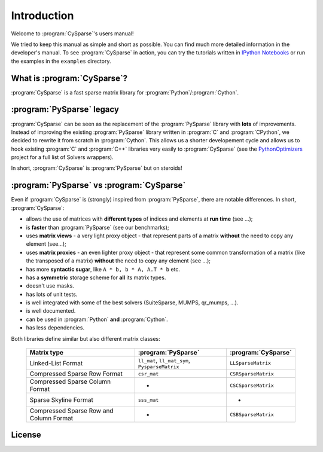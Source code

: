 .. introduction_to_cy_sparse:

====================================
Introduction
====================================

Welcome to :program:`CySparse`'s users manual!

We tried to keep this manual as simple and short as possible. You can find much more detailed information in the developer's manual.
To see :program:`CySparse` in action, you can try the tutorials written in `IPython Notebooks <http://ipython.org/notebook.html>`_ or run the examples in the 
``examples`` directory.


What is :program:`CySparse`?
=============================

:program:`CySparse` is a fast sparse matrix library for :program:`Python`/:program:`Cython`.



:program:`PySparse` legacy
============================

:program:`CySparse` can be seen as the replacement of the :program:`PySparse` library with **lots** of improvements. Instead of improving the existing :program:`PySparse` library written in :program:`C` and :program:`CPython`, 
we decided to rewrite it from scratch in :program:`Cython`. This allows us a shorter developement cycle and allows us to hook existing :program:`C` and :program:`C++` libraries very easily to :program:`CySparse` 
(see the `PythonOptimizers <https://github.com/PythonOptimizers>`_ project for a full list of Solvers wrappers).

In short, :program:`CySparse` is :program:`PySparse` but on steroids!

:program:`PySparse` vs :program:`CySparse`
===========================================

Even if :program:`CySparse` is (strongly) inspired from :program:`PySparse`, there are notable differences. In short, :program:`CySparse`:

- allows the use of matrices with **different types** of indices and elements at **run time** (see ...);
- is **faster** than :program:`PySparse` (see our benchmarks);
- uses **matrix views** - a very light proxy object - that represent parts of a matrix **without** the need to copy any element (see...);
- uses **matrix proxies** - an even lighter proxy object - that represent some common transformation of a matrix (like the transposed of a matrix) **without** the need to copy any element (see  ...); 
- has more **syntactic sugar**, like ``A * b, b * A, A.T * b`` etc. 
- has a **symmetric** storage scheme for **all** its matrix types.
- doesn't use masks.
- has lots of unit tests.
- is well integrated with some of the best solvers (SuiteSparse, MUMPS, qr_mumps, ...).
- is well documented.
- can be used in :program:`Python` **and** :program:`Cython`.
- has less dependencies.

Both libraries define similar but also different matrix classes: 

  =========================================   ======================================================   ============================================
  Matrix type                                 :program:`PySparse`                                      :program:`CySparse` 
  =========================================   ======================================================   ============================================
  Linked-List Format                          ``ll_mat``, ``ll_mat_sym``, ``PysparseMatrix``           ``LLSparseMatrix``
  Compressed Sparse Row Format                ``csr_mat``                                              ``CSRSparseMatrix``
  Compressed Sparse Column Format             -                                                        ``CSCSparseMatrix``
  Sparse Skyline Format                       ``sss_mat``                                              -
  Compressed Sparse Row and Column Format     -                                                        ``CSBSparseMatrix``
  =========================================   ======================================================   ============================================
    



License
========

